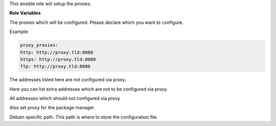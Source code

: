 This ansible role will setup the proxies.

**Role Variables**

.. zuul:rolevar:: proxy_proxies
   :default: {}

The proxies which will be configured. Please declare which you want to configure.

Example:

.. code-block:: yaml
   
   proxy_proxies:
   http: http://proxy.tld:8080
   https: http://proxy.tld:8080
   ftp: http://proxy.tld:8080


.. zuul:rolevar:: proxy_no_proxy_default
   :default: - 127.0.0.1
             - localhost

The addresses listed here are not configured via proxy.

.. zuul:rolevar:: proxy_no_proxy_extra
   :default: []

Here you can list extra addresses which are not to be configured via proxy.

.. zuul:rolevar:: proxy_no_proxy
   :default: proxy_no_proxy_default + proxy_no_proxy_extra

All addresses which should not configured via proxy

.. zuul:rolevar:: proxy_package_manager
   :default: true

Also set proxy for the package manager.

.. zuul:rolevar:: proxy_apt_conf_path
   :default: /etc/apt/apt.conf.d/01proxy

Debain specific path. This path is where to store the configuration file.
